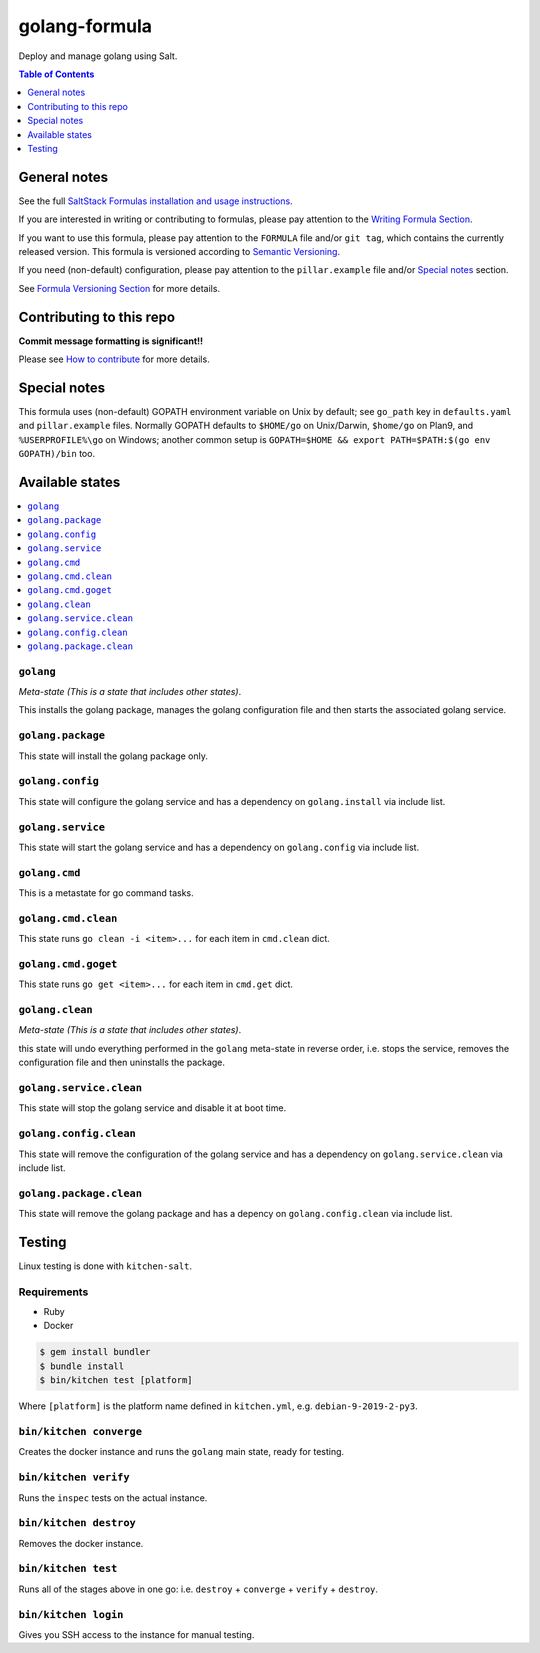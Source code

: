 .. _readme:

golang-formula
==============

|img_travis| |img_sr|

.. |img_travis| image:: https://travis-ci.com/saltstack-formulas/golang-formula.svg?branch=master
   :alt: Travis CI Build Status
   :scale: 100%
   :target: https://travis-ci.com/saltstack-formulas/golang-formula
.. |img_sr| image:: https://img.shields.io/badge/%20%20%F0%9F%93%A6%F0%9F%9A%80-semantic--release-e10079.svg
   :alt: Semantic Release
   :scale: 100%
   :target: https://github.com/semantic-release/semantic-release

Deploy and manage golang using Salt.

.. contents:: **Table of Contents**
   :depth: 1

General notes
-------------

See the full `SaltStack Formulas installation and usage instructions
<https://docs.saltstack.com/en/latest/topics/development/conventions/formulas.html>`_.

If you are interested in writing or contributing to formulas, please pay attention to the `Writing Formula Section
<https://docs.saltstack.com/en/latest/topics/development/conventions/formulas.html#writing-formulas>`_.

If you want to use this formula, please pay attention to the ``FORMULA`` file and/or ``git tag``,
which contains the currently released version. This formula is versioned according to `Semantic Versioning <http://semver.org/>`_.

If you need (non-default) configuration, please pay attention to the ``pillar.example`` file and/or `Special notes`_ section.

See `Formula Versioning Section <https://docs.saltstack.com/en/latest/topics/development/conventions/formulas.html#versioning>`_ for more details.

Contributing to this repo
-------------------------

**Commit message formatting is significant!!**

Please see `How to contribute <https://github.com/saltstack-formulas/.github/blob/master/CONTRIBUTING.rst>`_ for more details.

Special notes
-------------

This formula uses (non-default) GOPATH environment variable on Unix by default; see ``go_path`` key in ``defaults.yaml`` and ``pillar.example`` files. Normally GOPATH defaults to ``$HOME/go`` on Unix/Darwin, ``$home/go`` on Plan9, and ``%USERPROFILE%\go`` on Windows; another common setup is ``GOPATH=$HOME && export PATH=$PATH:$(go env GOPATH)/bin`` too.

Available states
----------------

.. contents::
   :local:

``golang``
^^^^^^^^^^

*Meta-state (This is a state that includes other states)*.

This installs the golang package,
manages the golang configuration file and then
starts the associated golang service.

``golang.package``
^^^^^^^^^^^^^^^^^^

This state will install the golang package only.

``golang.config``
^^^^^^^^^^^^^^^^^

This state will configure the golang service and has a dependency on ``golang.install``
via include list.

``golang.service``
^^^^^^^^^^^^^^^^^^

This state will start the golang service and has a dependency on ``golang.config``
via include list.

``golang.cmd``
^^^^^^^^^^^^^^

This is a metastate for go command tasks.

``golang.cmd.clean``
^^^^^^^^^^^^^^^^^^^^

This state runs ``go clean -i <item>...`` for each item in ``cmd.clean`` dict.

``golang.cmd.goget``
^^^^^^^^^^^^^^^^^^^^

This state runs ``go get <item>...`` for each item in ``cmd.get`` dict.


``golang.clean``
^^^^^^^^^^^^^^^^

*Meta-state (This is a state that includes other states)*.

this state will undo everything performed in the ``golang`` meta-state in reverse order, i.e.
stops the service,
removes the configuration file and
then uninstalls the package.

``golang.service.clean``
^^^^^^^^^^^^^^^^^^^^^^^^

This state will stop the golang service and disable it at boot time.

``golang.config.clean``
^^^^^^^^^^^^^^^^^^^^^^^

This state will remove the configuration of the golang service and has a
dependency on ``golang.service.clean`` via include list.

``golang.package.clean``
^^^^^^^^^^^^^^^^^^^^^^^^

This state will remove the golang package and has a depency on
``golang.config.clean`` via include list.

Testing
-------

Linux testing is done with ``kitchen-salt``.

Requirements
^^^^^^^^^^^^

* Ruby
* Docker

.. code-block:: bash

   $ gem install bundler
   $ bundle install
   $ bin/kitchen test [platform]

Where ``[platform]`` is the platform name defined in ``kitchen.yml``,
e.g. ``debian-9-2019-2-py3``.

``bin/kitchen converge``
^^^^^^^^^^^^^^^^^^^^^^^^

Creates the docker instance and runs the ``golang`` main state, ready for testing.

``bin/kitchen verify``
^^^^^^^^^^^^^^^^^^^^^^

Runs the ``inspec`` tests on the actual instance.

``bin/kitchen destroy``
^^^^^^^^^^^^^^^^^^^^^^^

Removes the docker instance.

``bin/kitchen test``
^^^^^^^^^^^^^^^^^^^^

Runs all of the stages above in one go: i.e. ``destroy`` + ``converge`` + ``verify`` + ``destroy``.

``bin/kitchen login``
^^^^^^^^^^^^^^^^^^^^^

Gives you SSH access to the instance for manual testing.

